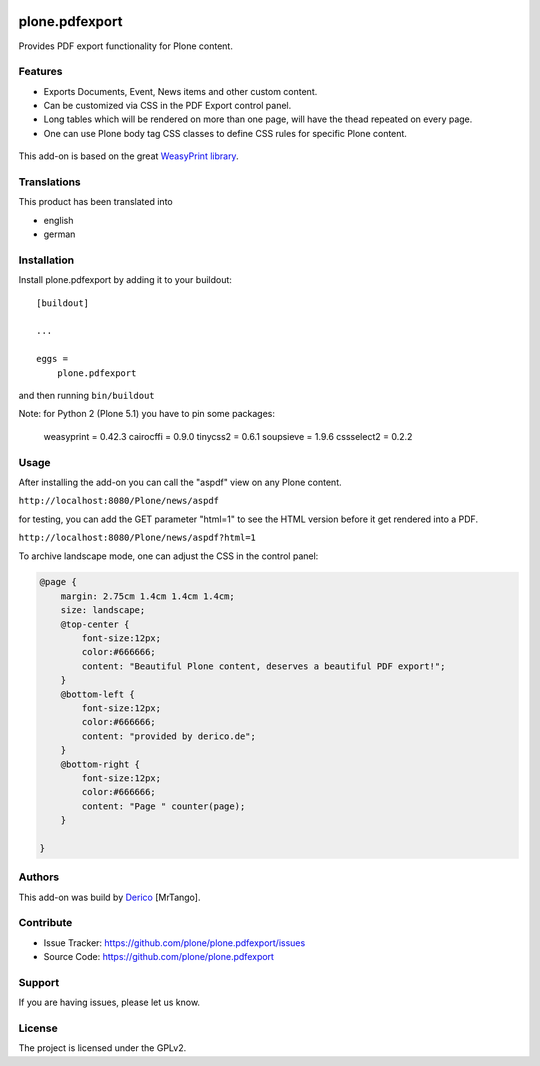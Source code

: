 .. This README is meant for consumption by humans and pypi. Pypi can render rst files so please do not use Sphinx features.
   If you want to learn more about writing documentation, please check out: http://docs.plone.org/about/documentation_styleguide.html
   This text does not appear on pypi or github. It is a comment.

.. image:: https://github.com/plone/plone.pdfexport/actions/workflows/plone-package.yml/badge.svg
    :target: https://github.com/plone/plone.pdfexport/actions/workflows/plone-package.yml

.. image:: https://coveralls.io/repos/github/plone/plone.pdfexport/badge.svg?branch=main
    :target: https://coveralls.io/github/plone/plone.pdfexport?branch=main
    :alt: Coveralls

.. image:: https://img.shields.io/pypi/v/plone.pdfexport.svg
    :target: https://pypi.python.org/pypi/plone.pdfexport/
    :alt: Latest Version

.. image:: https://img.shields.io/pypi/status/plone.pdfexport.svg
    :target: https://pypi.python.org/pypi/plone.pdfexport
    :alt: Egg Status

.. image:: https://img.shields.io/pypi/pyversions/plone.pdfexport.svg?style=plastic   :alt: Supported - Python Versions

.. image:: https://img.shields.io/pypi/l/plone.pdfexport.svg
    :target: https://pypi.python.org/pypi/plone.pdfexport/
    :alt: License


===============
plone.pdfexport
===============

Provides PDF export functionality for Plone content.

Features
--------

- Exports Documents, Event, News items and other custom content.
- Can be customized via CSS in the PDF Export control panel.
- Long tables which will be rendered on more than one page, will have the thead repeated on every page.
- One can use Plone body tag CSS classes to define CSS rules for specific Plone content.

.. figure:: https://github.com/plone/plone.pdfexport/raw/main/docs/plone-pdfexport.gif



This add-on is based on the great `WeasyPrint library <https://weasyprint.org>`_.

Translations
------------

This product has been translated into

- english
- german


Installation
------------


Install plone.pdfexport by adding it to your buildout::

    [buildout]

    ...

    eggs =
        plone.pdfexport


and then running ``bin/buildout``

Note: for Python 2 (Plone 5.1) you have to pin some packages:

    weasyprint = 0.42.3
    cairocffi = 0.9.0
    tinycss2 = 0.6.1
    soupsieve = 1.9.6
    cssselect2 = 0.2.2


Usage
-----

After installing the add-on you can call the "aspdf" view on any Plone content.

``http://localhost:8080/Plone/news/aspdf``

for testing, you can add the GET parameter "html=1" to see the HTML version before it get rendered into a PDF.

``http://localhost:8080/Plone/news/aspdf?html=1``


To archive landscape mode, one can adjust the CSS in the control panel:

.. code-block:: CSS

    @page {
        margin: 2.75cm 1.4cm 1.4cm 1.4cm;
        size: landscape;
        @top-center {
            font-size:12px;
            color:#666666;
            content: "Beautiful Plone content, deserves a beautiful PDF export!";
        }
        @bottom-left {
            font-size:12px;
            color:#666666;
            content: "provided by derico.de";
        }
        @bottom-right {
            font-size:12px;
            color:#666666;
            content: "Page " counter(page);
        }

    }


Authors
-------

This add-on was build by `Derico <https://derico.de>`_ [MrTango].


Contribute
----------

- Issue Tracker: https://github.com/plone/plone.pdfexport/issues
- Source Code: https://github.com/plone/plone.pdfexport


Support
-------

If you are having issues, please let us know.


License
-------

The project is licensed under the GPLv2.
